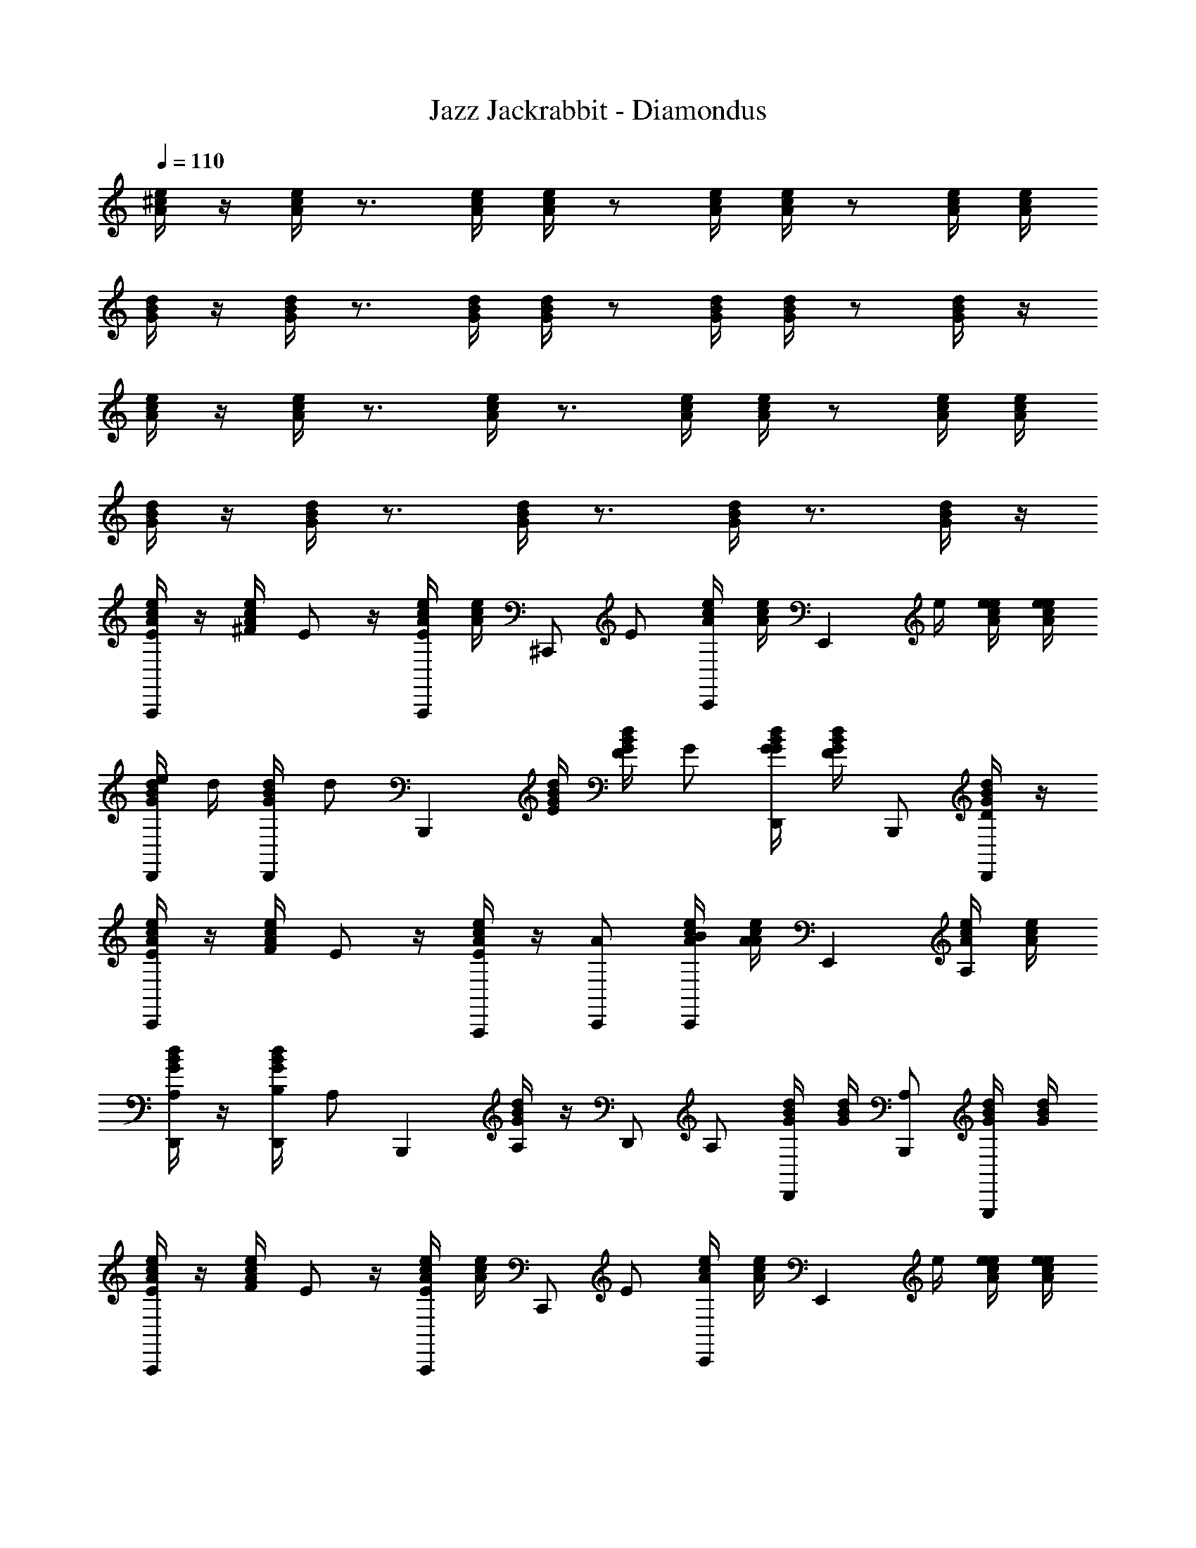 X: 1
T: Jazz Jackrabbit - Diamondus
Z: ABC Generated by Starbound Composer
L: 1/4
Q: 1/4=110
K: C
[e/4^c/4A/4] z/4 [c/4e/4A/4] z3/4 [e/4c/4A/4] [e/4c/4A/4] z/ [c/4e/4A/4] [e/4c/4A/4] z/ [c/4e/4A/4] [c/4e/4A/4] 
[B/4d/4G/4] z/4 [d/4B/4G/4] z3/4 [d/4B/4G/4] [B/4d/4G/4] z/ [d/4B/4G/4] [d/4B/4G/4] z/ [B/4d/4G/4] z/4 
[e/4c/4A/4] z/4 [e/4c/4A/4] z3/4 [c/4e/4A/4] z3/4 [c/4e/4A/4] [e/4c/4A/4] z/ [c/4e/4A/4] [c/4e/4A/4] 
[d/4B/4G/4] z/4 [B/4d/4G/4] z3/4 [B/4d/4G/4] z3/4 [d/4B/4G/4] z3/4 [B/4d/4G/4] z/4 
[e/4c/4A/4E/A,,,] z/4 [e/4c/4A/4^F/4] E/ z/4 [c/4e/4A/4E/A,,,/] [e/4c/4A/4] [z/4^C,,/] [z/4E/] [c/4e/4A/4C,,/] [c/4e/4A/4] [z/4E,,] e/4 [c/4e/4A/4e/4] [e/4c/4A/4e/4] 
[d/4B/4G/4e/4D,,/] d/4 [B/4d/4G/4D,,/] [z/4d/] [z/B,,,] [d/4B/4G/4E/4] [d/4B/4G/4F/4] G/ [B/4d/4G/4G/4D,,/] [d/4B/4G/4F/] B,,,/ [d/4B/4G/4D/D,,/] z/4 
[c/4e/4A/4E/C,,] z/4 [c/4e/4A/4F/4] E/ z/4 [e/4c/4A/4E/A,,,/] z/4 [A/C,,/] [c/4e/4A/4B/4C,,/] [c/4e/4A/4A/] [z/E,,] [e/4c/4A/4A,/] [c/4e/4A/4] 
[B/4d/4G/4A,/D,,/] z/4 [d/4B/4G/4B,/4D,,/] [z/4A,/] [z/B,,,] [B/4d/4G/4A,/] z/4 [z/4D,,/] [z/4A,/] [d/4B/4G/4D,,/] [d/4B/4G/4] [A,/B,,,/] [B/4d/4G/4G,,,/] [d/4B/4G/4] 
[c/4e/4A/4E/A,,,] z/4 [c/4e/4A/4F/4] E/ z/4 [c/4e/4A/4E/A,,,/] [e/4c/4A/4] [z/4C,,/] [z/4E/] [e/4c/4A/4C,,/] [c/4e/4A/4] [z/4E,,] e/4 [e/4c/4A/4e/4] [e/4c/4A/4e/4] 
[B/4d/4G/4e/4D,,/] d/4 [d/4B/4G/4D,,/] [z/4d/] [z/B,,,] [d/4B/4G/4E/4] [d/4B/4G/4F/4] G/ [B/4d/4G/4G/4D,,/] [B/4d/4G/4F/] B,,,/ [d/4B/4G/4D/D,,/] z/4 
[c/4e/4A/4E/C,,] z/4 [e/4c/4A/4F/4] E/ z/4 [e/4c/4A/4E/A,,,/] z/4 [A/C,,/] [c/4e/4A/4B/4C,,/] [c/4e/4A/4A/] [z/E,,] [e/4c/4A/4A,/] [e/4c/4A/4] 
[B/4d/4G/4A,/D,,/] z/4 [B/4d/4G/4B,/4D,,/] [z/4A,/] [z/B,,,] [d/4B/4G/4A,/] z/4 [z/4D,,/] [z/4A,/] [B/4d/4G/4D,,/] [B/4d/4G/4] [A,/B,,,/] [d/4B/4G/4G,,,/] [B/4d/4G/4] 
[e/4c/4A/4A/A,,,] z/4 [c/4e/4A/4E/4] A/ z/4 [c/4e/4A/4A/A,,,/] [e/4c/4A/4] [c/4C,,/] d/4 [e/4c/4A/4e/C,,/] [c/4e/4A/4] [d/E,,] [e/4c/4A/4B] [e/4c/4A/4] 
[B/4d/4G/4D,,/] z/4 [B/4d/4G/4D,,/] z/4 [z/B,,,] [d/4B/4G/4A/4] [B/4d/4G/4B/4] c/ [d/4B/4G/4d/4D,,/] [d/4B/4G/4c/] [z/4B,,,/] d/4 [B/4d/4G/4c/D,,/] z/4 
[c/4e/4A/4d/4C,,] [z/4c/] [e/4c/4A/4] d/4 c/ [e/4c/4A/4B,/4A,,,/] ^C/4 [D/C,,/] [c/4e/4A/4D/4C,,/] [c/4e/4A/4C/] [z/E,,] [e/4c/4A/4B,/4] [c/4e/4A/4A,/4] 
[d/4B/4G/4D,,/B,3/] z/4 [d/4B/4G/4D,,/] z/4 [z/B,,,] [B/4d/4G/4] z/4 D,,/ [d/4B/4G/4D,,/] z/4 B,,,/ [B/4d/4G/4G,,,/] z/4 
[c/4e/4A/4A/A,,,] z/4 [e/4c/4A/4E/4] A/ z/4 [e/4c/4A/4A/A,,,/] [c/4e/4A/4] [c/4C,,/] d/4 [e/4c/4A/4e/C,,/] [e/4c/4A/4] [d/E,,] [c/4e/4A/4B] [c/4e/4A/4] 
[d/4B/4G/4D,,/] z/4 [B/4d/4G/4D,,/] z/4 [z/B,,,] [d/4B/4G/4A/4] [d/4B/4G/4B/4] c/ [B/4d/4G/4d/4D,,/] [B/4d/4G/4c/] [z/4B,,,/] d/4 [d/4B/4G/4c/D,,/] z/4 
[e/4c/4A/4d/4C,,] [z/4c/] [c/4e/4A/4] d/4 c/ [c/4e/4A/4e/4A,,,/] e/4 [e/4C,,/] ^f/4 [e/4c/4A/4e/C,,/] [c/4e/4A/4] [e/E,,/] [c/4e/4A/4d/4] [c/4e/4A/4c/4] 
[d/4B/4G/4d/D,,/] z/4 [d/4B/4G/4c/D,,/] z/4 [B/B,,,] [B/4d/4G/4c/4] [z/4B/] [z/4D,,/] c/4 [d/4B/4G/4B/D,,/] z/4 [c/4B,,,/] B/4 [d/4B/4G/4B/4G,,,/] B/4 
[c/4e/4A/4E/A,,,] z/4 [e/4c/4A/4F/4] E/ z/4 [e/4c/4A/4E/A,,,/] [c/4e/4A/4] [z/4C,,/] [z/4E/] [c/4e/4A/4C,,/] [e/4c/4A/4] [z/4E,,] e/4 [c/4e/4A/4e/4] [c/4e/4A/4e/4] 
[d/4B/4G/4e/4D,,/] d/4 [B/4d/4G/4D,,/] [z/4d/] [z/B,,,] [B/4d/4G/4E/4] [d/4B/4G/4F/4] G/ [d/4B/4G/4G/4D,,/] [B/4d/4G/4F/] B,,,/ [d/4B/4G/4D/D,,/] z/4 
[e/4c/4A/4E/C,,] z/4 [c/4e/4A/4F/4] E/ z/4 [c/4e/4A/4E/A,,,/] z/4 [A/C,,/] [e/4c/4A/4B/4C,,/] [c/4e/4A/4A/] E,,/ [e/4c/4A/4A,/] [e/4c/4A/4] 
[B/4d/4G/4A,/D,,/] z/4 [d/4B/4G/4B,/4D,,/] [z/4A,/] [z/B,,,] [d/4B/4G/4A,/] z/4 [z/4D,,/] [z/4A,/] [B/4d/4G/4D,,/] [d/4B/4G/4] [A,/B,,,/] [d/4B/4G/4G,,,/] [B/4d/4G/4] 
[c/4e/4A/4E/A,,,] z/4 [e/4c/4A/4F/4] E/ z/4 [c/4e/4A/4E/A,,,/] [c/4e/4A/4] [z/4C,,/] [z/4E/] [e/4c/4A/4C,,/] [c/4e/4A/4] [z/4E,,] e/4 [c/4e/4A/4e/4] [e/4c/4A/4e/4] 
[d/4B/4G/4e/4D,,/] d/4 [B/4d/4G/4D,,/] [z/4d/] [z/B,,,] [d/4B/4G/4E/4] [d/4B/4G/4F/4] G/ [B/4d/4G/4G/4D,,/] [B/4d/4G/4F/] B,,,/ [d/4B/4G/4D/D,,/] z/4 
[c/4e/4A/4E/C,,] z/4 [c/4e/4A/4F/4] E/ z/4 [e/4c/4A/4E/A,,,/] z/4 [A/C,,/] [c/4e/4A/4B/4C,,/] [e/4c/4A/4A/] [z/E,,] [e/4c/4A/4A,/] [c/4e/4A/4] 
[d/4B/4G/4A,/D,,/] z/4 [d/4B/4G/4B,/4D,,/] [z/4A,/] [z/B,,,] [B/4d/4G/4A,/] z/4 [z/4D,,/] [z/4A,/] [B/4d/4G/4D,,/] [d/4B/4G/4] [A,/B,,,/] [B/4d/4G/4G,,,/] [B/4d/4G/4] 
[e/4c/4A/4A/A,,,] z/4 [c/4e/4A/4E/4] A/ z/4 [c/4e/4A/4A/A,,,/] [e/4c/4A/4] [c/4C,,/] d/4 [e/4c/4A/4e/C,,/] [c/4e/4A/4] [d/E,,] [e/4c/4A/4B] [e/4c/4A/4] 
[B/4d/4G/4D,,/] z/4 [B/4d/4G/4D,,/] z/4 [z/B,,,] [d/4B/4G/4A/4] [B/4d/4G/4B/4] c/ [d/4B/4G/4d/4D,,/] [d/4B/4G/4c/] [z/4B,,,/] d/4 [B/4d/4G/4c/D,,/] z/4 
[e/4c/4A/4d/4C,,] [z/4c/] [e/4c/4A/4] d/4 c/ [c/4e/4A/4B,/4A,,,/] C/4 [D/C,,/] [e/4c/4A/4D/4C,,/] [e/4c/4A/4C/] [z/E,,] [c/4e/4A/4B,/4] [c/4e/4A/4A,/4] 
[d/4B/4G/4D,,/B,3/] z/4 [B/4d/4G/4D,,/] z/4 [z/B,,,] [B/4d/4G/4] z/4 D,,/ [d/4B/4G/4D,,/] z/4 B,,,/ [B/4d/4G/4G,,,/] z/4 
[c/4e/4A/4A/A,,,] z/4 [e/4c/4A/4E/4] A/ z/4 [e/4c/4A/4A/A,,,/] [c/4e/4A/4] [c/4C,,/] d/4 [e/4c/4A/4e/C,,/] [e/4c/4A/4] [d/E,,] [c/4e/4A/4B] [c/4e/4A/4] 
[d/4B/4G/4e/4D,,/] z/4 [B/4d/4G/4e/4D,,/] z/4 [d/B,,,] [d/4B/4G/4A/4] [d/4B/4G/4B/4] c/ [B/4d/4G/4d/4D,,/] [d/4B/4G/4c/] [z/4B,,,/] d/4 [d/4B/4G/4c/D,,/] z/4 
[c/4e/4A/4d/4C,,] [z/4c/] [e/4c/4A/4] d/4 c/ [e/4c/4A/4e/4A,,,/] e/4 [e/4C,,/] f/4 [c/4e/4A/4e/C,,/] [c/4e/4A/4] [e/E,,] [e/4c/4A/4d/4] [c/4e/4A/4c/4] 
[B/4d/4G/4d/D,,/] z/4 [d/4B/4G/4c/D,,/] z/4 [B/B,,,] [B/4d/4G/4c/4] [z/4B/] [z/4D,,/] c/4 [B/4d/4G/4B/D,,/] z/4 [c/4B,,,/] B/4 [d/4B/4G/4B/4G,,,/] B/4 
[e/4c/4A/4A3/4A,,,] z/4 [c/4e/4A/4] A3/4 [e/4c/4A/4A,,,/A3/4] [e/4c/4A/4] C,,/ [c/4e/4A/4C,,/] [c/4e/4A/4] [z/E,,] [e/4c/4A/4] [c/4e/4A/4] 
[d/4B/4G/4D,,/] z/4 [d/4B/4G/4D,,/] z/4 [z/B,,,] [B/4d/4G/4] [d/4B/4G/4] z/ [d/4B/4G/4D,,/] [B/4d/4G/4] B,,,/ [d/4B/4G/4G,,,/] z/4 
[e/4c/4A/4A,,,]